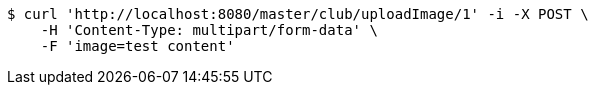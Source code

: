 [source,bash]
----
$ curl 'http://localhost:8080/master/club/uploadImage/1' -i -X POST \
    -H 'Content-Type: multipart/form-data' \
    -F 'image=test content'
----